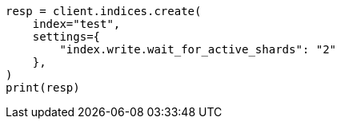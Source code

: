 // This file is autogenerated, DO NOT EDIT
// indices/create-index.asciidoc:251

[source, python]
----
resp = client.indices.create(
    index="test",
    settings={
        "index.write.wait_for_active_shards": "2"
    },
)
print(resp)
----

